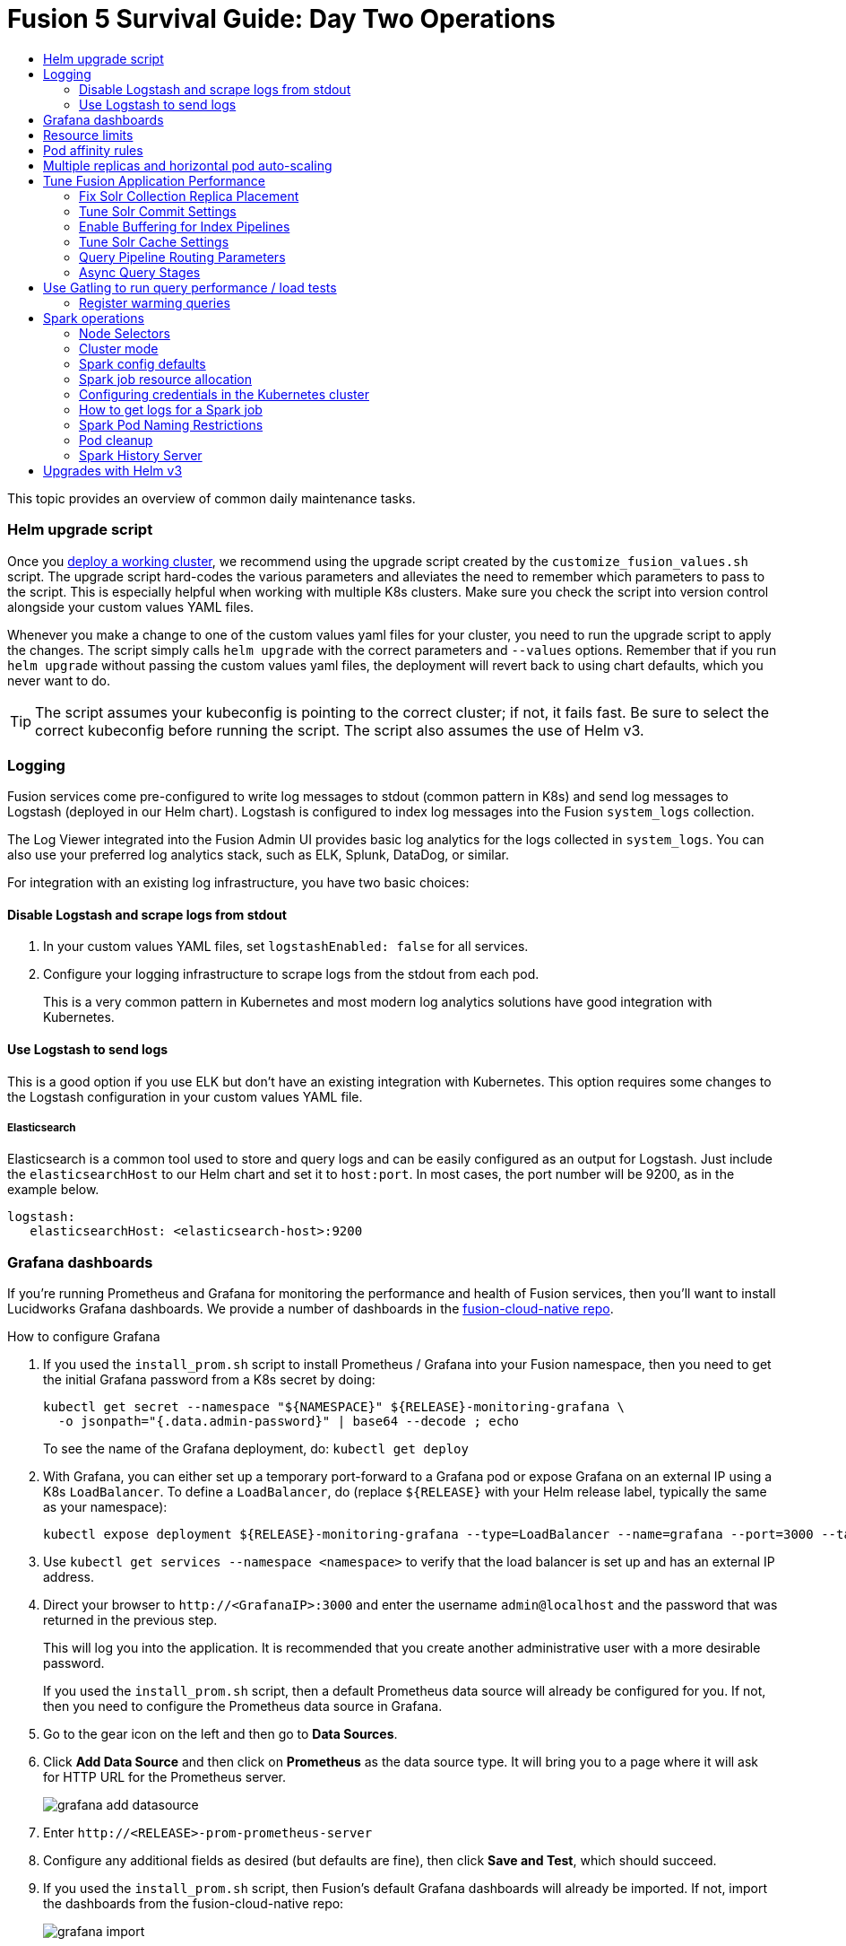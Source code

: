 = Fusion 5 Survival Guide: Day Two Operations
:toc:
:toclevels: 3
:toc-title:

// tag::body[]

This topic provides an overview of common daily maintenance tasks.

=== Helm upgrade script

// tag::upgrade-script[]

Once you
ifdef::env-github[]
link:2_planning.adoc[deploy a working cluster],
endif::[]
ifndef::env-github[]
link:/how-to/deploy-fusion-at-scale.html[deploy a working cluster],
endif::[]
we recommend using the upgrade script created by the `customize_fusion_values.sh` script. The upgrade script hard-codes the various parameters and alleviates the need to remember which parameters to pass to the script. This is especially helpful when working with multiple K8s clusters. Make sure you check the script into version control alongside your custom values YAML files.

Whenever you make a change to one of the custom values yaml files for your cluster, you need to run the upgrade script to apply the changes. The script simply calls `helm upgrade` with the correct parameters and `--values` options. Remember that if you run `helm upgrade` without passing the custom values yaml files, the deployment will revert back to using chart defaults, which you never want to do.

TIP: The script assumes your kubeconfig is pointing to the correct cluster; if not, it fails fast. Be sure to select the correct kubeconfig before running the script. The script also assumes the use of Helm v3.

// end::upgrade-script[]

=== Logging

// tag::logging[]

Fusion services come pre-configured to write log messages to stdout (common pattern in K8s) and send log messages to Logstash (deployed in our Helm chart).  Logstash is configured to index log messages into the Fusion `system_logs` collection.

The Log Viewer integrated into the Fusion Admin UI provides basic log analytics for the logs collected in `system_logs`.  You can also use your preferred log analytics stack, such as ELK, Splunk, DataDog, or similar.

For integration with an existing log infrastructure, you have two basic choices:

==== Disable Logstash and scrape logs from stdout

. In your custom values YAML files, set `logstashEnabled: false` for all services.
. Configure your logging infrastructure to scrape logs from the stdout from each pod.
+
This is a very common pattern in Kubernetes and most modern log analytics solutions have good integration with Kubernetes.
//In most cases, the customers ops team will help guide you on how they want this to work (typically with a log shipper process deployed as a DaemonSet on each node), there’s not much you’ll have to do.

==== Use Logstash to send logs

This is a good option if you use ELK but don't have an existing integration with Kubernetes.  This option requires some changes to the Logstash configuration in your custom values YAML file.
//Again, most would use something like Filebeat as a DaemonSet to do this vs. relying on our Logstash.

===== Elasticsearch

Elasticsearch is a common tool used to store and query logs and can be easily configured as an output for Logstash. Just include the `elasticsearchHost` to our Helm chart and set it to `host:port`. In most cases, the port number will be 9200, as in the example below.

[source,yaml]
----
logstash:
   elasticsearchHost: <elasticsearch-host>:9200
----

// end::logging[]

=== Grafana dashboards

// tag::grafana[]

If you're running Prometheus and Grafana for monitoring the performance and health of Fusion services, then you'll want to install Lucidworks Grafana dashboards. We provide a number of dashboards in the link:https://github.com/lucidworks/fusion-cloud-native/tree/master/monitoring/grafana[fusion-cloud-native repo^].

.How to configure Grafana

. If you used the `install_prom.sh` script to install Prometheus / Grafana into your Fusion namespace, then you need to get the initial Grafana password from a K8s secret by doing:
+
[source,bash]
----
kubectl get secret --namespace "${NAMESPACE}" ${RELEASE}-monitoring-grafana \
  -o jsonpath="{.data.admin-password}" | base64 --decode ; echo
----
To see the name of the Grafana deployment, do: `kubectl get deploy`

. With Grafana, you can either set up a temporary port-forward to a Grafana pod or expose Grafana on an external IP using a K8s `LoadBalancer`. To define a `LoadBalancer`, do (replace `${RELEASE}` with your Helm release label, typically the same as your namespace):
+
[source,bash]
----
kubectl expose deployment ${RELEASE}-monitoring-grafana --type=LoadBalancer --name=grafana --port=3000 --target-port=3000
----

. Use `kubectl get services --namespace <namespace>` to verify that the load balancer is set up and has an external IP address.

. Direct your browser to `\http://<GrafanaIP>:3000` and enter the username `admin@localhost` and the password that was returned in the previous step.
+
This will log you into the application. It is recommended that you create another administrative user with a more desirable password.
+
If you used the `install_prom.sh` script, then a default Prometheus data source will already be configured for you.
If not, then you need to configure the Prometheus data source in Grafana.

. Go to the gear icon on the left and then go to *Data Sources*.

. Click *Add Data Source* and then click on *Prometheus* as the data source type. It will bring you to a page where it will ask for HTTP URL for the Prometheus server.
+
image:https://github.com/lucidworks/fusion-cloud-native/blob/master/survival_guide/grafana-add-datasource.png?raw=true[]
. Enter `\http://<RELEASE>-prom-prometheus-server`

. Configure any additional fields as desired (but defaults are fine), then click *Save and Test*, which should succeed.

. If you used the `install_prom.sh` script, then Fusion's default Grafana dashboards will already be imported. If not, import the dashboards from the fusion-cloud-native repo:
+
image:https://github.com/lucidworks/fusion-cloud-native/blob/master/survival_guide/grafana-import.png?raw=true[]
// end::grafana[]

=== Resource limits

// tag::resources[]

Lucidworks recommends installing Fusion without resource limits initially as they can over-complicate the initial setup of your cluster, especially for proof-of-concept / getting started clusters. Resource requests / limits directly impact the number of nodes needed to deploy Fusion. Once your installation is up and running with a critical mass of data, then you can start to fine-tune resource limits for Fusion services.

For production like environments, you should define resource limits to help K8s schedule pods correctly across the nodes in your cluster. This is especially important for K8s clusters that host other namespaces besides Fusion.

If you used the `--with-resource-limits` option when running the `./customize_fusion_values.sh` script, then you already have resource limits configured for your cluster.

Look for a file named `<provider>_<cluster>_<namespace>_fusion_resources.yaml`; if you do not have this file, simply copy https://github.com/lucidworks/fusion-cloud-native/blob/master/example-values/resources.yaml[`resources.yaml`] to help you get started with setting the appropriate resource limits.

You can refine the resource requests / limits as you test your cluster's behavior while preparing to go to production with Fusion.

// end::resources[]

=== Pod affinity rules

// tag::affinity[]

Affinity rules govern how pods for Fusion components are scheduled across the cluster. All components have the same affinity setup which follows this logic:

* When scheduling, prefer to put a pod on a node that is in an availability zone that doesn't already have a running instance of this component.

* Require that pods are all deployed on a host that doesn't have a running instance of the component that is being scheduled.

This means that the loss of a host will bring down at most one component. However, the cluster will need to be at least as large as the number of replicas in the largest deployment.

If you need to run a large number of a certain type of component, then consider relaxing the "required" policy by changing it to a "preferred" policy on hostname by changing

----
     requiredDuringSchedulingIgnoredDuringExecution:
----
to
----
     preferredDuringSchedulingIgnoredDuringExecution:
----

for the `kubernetes.io/hostname` policies.

If you used the `--with-affinity-rules` option when running the `./customize_fusion_values.sh` script, then you already have pod affinity rules configured for your cluster. If not, then we recommend copying the https://github.com/lucidworks/fusion-cloud-native/blob/master/example-values/affinity.yaml[`example-values/affinity.yaml` file^] and renaming it using our convention: `<provider>_<cluster>_<release>_fusion_affinity.yaml`.

Append the following to your
ifdef::env-github[]
link:#helm-upgrade-script[upgrade script]:
endif::[]
ifndef::env-github[]
link:/how-to/create-helm-upgrade-script.html[upgrade script]:
endif::[]

----
MY_VALUES="${MY_VALUES} --values gke_search_f5_fusion_affinity.yaml"
----

// end::affinity[]

=== Multiple replicas and horizontal pod auto-scaling

// tag::auto-scaling[]

You can configure multiple replicas and horizontal pod autoscalers (tied to CPU usage) for Fusion components.

If you used the `--with-replicas` option when running the `./customize_fusion_values.sh` script, then you already have replicas configured for your cluster.

If not, then copy the example file (`example-values/replicas.yaml`) and rename it using our convention: `<provider>_<cluster>_<release>_fusion_replicas.yaml`

Append the following to your
ifdef::env-github[]
link:#helm-upgrade-script[upgrade script]:
endif::[]
ifndef::env-github[]
link:/how-to/create-helm-upgrade-script.html[upgrade script]:
endif::[]

----
MY_VALUES="${MY_VALUES} --values gke_search_f5_fusion_replicas.yaml"
----

=== Tune Fusion Application Performance

In this section, we cover a variety of topics to help you get the best Search performance for your Fusion application.

If you have not created an application yet, proceed to the Fusion Admin UI to create your first application. For the purposes of this section, we'll use a sample application named `dcommerce`.

==== Fix Solr Collection Replica Placement

If you're using multiple Solr StatefulSets, such as to partition Solr pods into `search`, `analytics`, and `system` pools, then you need to use a Solr auto-scaling policy to govern replica placement for Fusion collections.

Open a port-forward to a Solr pod in the cluster.
----
kubectl port-forward <SOLR_POD_ID> 8983
----

Inspect the Solr auto-scaling policy in the link:https://github.com/lucidworks/fusion-cloud-native/blob/master/policy.json[policy.json^] file. The syntax is rather cryptic, but it basically defines a separate policy for search, analytics, and system oriented collections.

Run the `./update_policy.sh` script to add the Solr auto-scaling policy from policy.json into the Solr cluster.

Unfortunately, due to a limitation in Solr (https://issues.apache.org/jira/browse/SOLR-14347), replicas do not get placed correctly for Solr collections created by Fusion during application creation.

Consequently, you'll need to delete the Solr collections and re-create them using a BASH script.

The recommended approach is to adapt the link:https://github.com/lucidworks/fusion-cloud-native/blob/master/update_app_coll_layout.sh[update_app_coll_layout.sh^] script for your application, such as setting the correct number of shards, replicas, replica types, and policy for each collection used by your Fusion application.
Make a copy of the `update_app_coll_layout.sh` script and set the vars at the top for the specific app, in this case `dcommerce`.

For this example, we'll use the following settings:

[width="90%",cols="4,2,5,2",options="header"]
|=========================================================
|Collection|Shards|Replicas|Policy
|dcommerce|1|2 tlog, 3 pull|search
|dcommerce_signals_aggr|1|2 tlog, 3 pull|search
|dcommerce_query_rewrite|1|2 tlog, 3 pull|search
|dcommerce_user_prefs|1|2 nrt|search
|dcommerce_signals|3|2 nrt|analytics
|dcommerce_query_rewrite_staging|1|2 nrt|analytics
|dcommerce_job_reports|1|2 nrt|analytics
|=========================================================

Here's an example for our `dcommerce` app, adjust to meet your specific use case:
----
#!/bin/bash

APP="dcommerce"
SOLR="http://localhost:8983"

curl "$SOLR/solr/admin/collections?action=DELETE&name=${APP}"
curl "$SOLR/solr/admin/collections?action=DELETE&name=${APP}_signals"
curl "$SOLR/solr/admin/collections?action=DELETE&name=${APP}_signals_aggr"
curl "$SOLR/solr/admin/collections?action=DELETE&name=${APP}_query_rewrite_staging"
curl "$SOLR/solr/admin/collections?action=DELETE&name=${APP}_query_rewrite"
curl "$SOLR/solr/admin/collections?action=DELETE&name=${APP}_job_reports"
curl "$SOLR/solr/admin/collections?action=DELETE&name=${APP}_user_prefs"

# analytics oriented collections
curl "$SOLR/solr/admin/collections?action=CREATE&name=${APP}_signals&collection.configName=${APP}_signals&numShards=3&replicationFactor=2&policy=analytics&maxShardsPerNode=2"
curl "$SOLR/solr/admin/collections?action=CREATE&name=${APP}_query_rewrite_staging&collection.configName=${APP}_query_rewrite_staging&numShards=1&replicationFactor=2&policy=analytics"
curl "$SOLR/solr/admin/collections?action=CREATE&name=${APP}_job_reports&collection.configName=${APP}_job_reports&numShards=1&replicationFactor=2&policy=analytics"

# search oriented collections
curl "$SOLR/solr/admin/collections?action=CREATE&name=${APP}&collection.configName=${APP}&numShards=1&tlogReplicas=2&pullReplicas=3&policy=search"
curl "$SOLR/solr/admin/collections?action=CREATE&name=${APP}_signals_aggr&collection.configName=${APP}_signals_aggr&numShards=1&tlogReplicas=2&pullReplicas=3&policy=search"
curl "$SOLR/solr/admin/collections?action=CREATE&name=${APP}_query_rewrite&collection.configName=${APP}_query_rewrite&numShards=1&tlogReplicas=2&pullReplicas=3&policy=search"
curl "$SOLR/solr/admin/collections?action=CREATE&name=${APP}_user_prefs&collection.configName=${APP}_user_prefs&numShards=1&replicationFactor=2&policy=search"
----

Notice that script deletes Solr collections and re-creates them with the correct auto-scaling policy in place. Obviously, you should not run this on collections that have data without backing up the data first.

For more information about Solr replica types, see: https://lucene.apache.org/solr/guide/8_4/shards-and-indexing-data-in-solrcloud.html#types-of-replicas

==== Tune Solr Commit Settings

Fusion collections are created with a default commit within set to 10 secs. This overrides the commit settings set for a collection in the `solrconfig.xml`.

Commit within 10 seconds is too aggressive for production environments as it will cause Solr to open a new search and flush all caches.
For environments where optimal performance is important, you may want to disable the commit within setting for your collections and instead rely solely on auto soft and hard commits.

Disable commit within using the `update_commit_within_f5.sh` script, for instance:
----
./update_commit_within_f5.sh --collection dcommerce --gateway GATEWAY_URL --commit_within -1
----
Replace `GATEWAY_URL` with the URL of the K8s Ingress or IP for the Fusion API Gateway. Repeat this process for all Fusion collections.

TIP: You can get the IP of the Gateway pod using: `export LW_K8S_GATEWAY_IP=$(kubectl --namespace ${LW_K8S_NAMESPACE} get service proxy -o jsonpath='{.status.loadBalancer.ingress[0].ip}')`

Configure soft / hard auto commit settings in solrconfig.xml (via the Fusion Admin UI), such as:
----
    <autoCommit>
      <maxTime>60000</maxTime>
      <openSearcher>false</openSearcher>
    </autoCommit>

    <autoSoftCommit>
      <maxTime>300000</maxTime>
    </autoSoftCommit>
----
You want the auto soft-commit setting to be as long as possible (in millis) to avoid re-opening searchers too often, which invalidates your caches.

You should also consider disabling commits / optimize requests coming from external client applications by configuring the `IgnoreCommitOptimizeUpdateProcessorFactory` in your update processor chain(s).

----
    <processor class="solr.IgnoreCommitOptimizeUpdateProcessorFactory">
      <int name="statusCode">200</int>
      <str name="responseMessage">Thou shall not issue a commit!</str>
    </processor>
----
This prevents external client applications that you do not control from committing (or optimizing) too often. For most production environments, you should rely solely on the auto-commit settings in solrconfig.xml.

==== Enable Buffering for Index Pipelines

For each index pipeline, ensure the `Buffer Documents and Send Them to Solr in Batches` option is enabled for the Solr Index stage.

==== Tune Solr Cache Settings

Solr has a number of caches, such as the filter cache, that have a major impact on performance. For many production environments, the max size for these caches is too small and should be increased.
Be sure to look at the metrics for your caches after running load tests to determine if you need to tune them. Cache configuration is done in the solrconfig.xml for each collection using the Fusion Admin UI.

Typically the three most important caches to tune are:
----
    <filterCache class="solr.FastLRUCache"
                 size="5000"
                 maxRamMB="64"
                 autowarmCount="0"/>

    <queryResultCache class="solr.LRUCache"
                      size="6000"
                      maxRamMB="250"
                      autowarmCount="0"/>

    <documentCache class="solr.LRUCache"
                   size="25000"
                   maxRamMB="64"
                   autowarmCount="0"/>
----

TIP: Be careful with `autowarmCount` as that will impact how long it takes for a new searcher to open.

==== Query Pipeline Routing Parameters

If you're using a separate `search` pool for search oriented collections, then you'll want to add the `lw.nodeFilter=host:solr-search` parameter to the main query pipeline(s) to ensure queries get routed from Fusion to Solr Search pods only.

If you're using PULL replicas for search collections, then you should also pass `shards.preference=replica.type:PULL,replica.location:local` to Solr.

This ensures that queries get routed to PULL replicas only and favors the local replica if it exists. For more information about `shards.preference`, see:
https://lucene.apache.org/solr/guide/8_4/distributed-requests.html#shards-preference-parameter

You should also provide these parameters for sidecar queries, such as in the tagger, rules, and signals boost stages.

==== Async Query Stages

The tagger and rules stages can be configured with a max time constraint that enforces an upper bound on how long these stages can take. Behind the scenes, this requires executing the sidecar request in a background thread.

In addition, it's common to configure your pipeline to do the rules lookup and signals boost concurrently using Fusion asynchronous stage support. If you're using these features, please ensure you pass the following Java system property:
----
-Djava.util.concurrent.ForkJoinPool.common.parallelism=1
----

=== Use Gatling to run query performance / load tests

Lucidworks recommends running query performance tests to establish a baseline number of pods for the proxy, query pipeline, and Solr services. You can use the gatling-qps project provided in the link:https://github.com/lucidworks/fusion-cloud-native[fusion-cloud-native repo^] as a starting point for building a query load test. Gatling.io is a load test framework that provides a powerful Scala-based DSL for constructing performance test scenarios. See `FusionQueryTraffic.scala` in the repo as a starting point for building query performance tests for Fusion 5.

==== Register warming queries

To avoid any potential delays when a new query pod joins the cluster, such as in reaction to an HPA auto-scaling trigger, we recommend registering a small set of queries to "warm up" the query pipeline service before it gets added to the Kubernetes service. In the query-pipeline section of the custom values YAML, configure your warming queries using the structure shown in the example below:

[source,json]
----
warmingQueryJson:
  {
  "pipelines": [
    {
      "pipeline": "<PIPELINE>",
      "collection": "<COLLECTION>",
      "params": {
        "q": ["*:*"]
      }
    },{
      "method" : "POST",
      "pipeline": "<ANOTHER_PIPELINE>",
      "collection": "<ANOTHER_COLL>",
      "params": {
        "q": ["*:*"]
      }
    }
  ],
  "profiles": [
    {
      "profile": "<PROFILE>",
      "params": {
        "q": ["*:*"]
      }
    }
  ]
  }
----

NOTE: The indentation for the opening / closing braces is important for embedding JSON in YAML

// end::auto-scaling[]


[[spark-ops]]
=== Spark operations

In Fusion 5.x, Spark operates in native Kubernetes mode instead of standalone mode (like in Fusion 4.x). The sections below describe Spark operations in Fusion 5.0.

// tag::spark-ops-intro[]

==== Node Selectors

You can control which nodes Spark executors are scheduled on using Spark configuration property for a job:
----
spark.kubernetes.node.selector.<LABEL>=<LABEL_VALUE>
----
For instance, if a node is labeled with `fusion_node_type=spark_only`, then you would scheduled Spark executor pods to run on that node using:
----
spark.kubernetes.node.selector.fusion_node_type=spark_only
----

TIP: Spark version 2.4.x does not support tolerations for Spark pods; consequently, Spark pods cannot be scheduled on any nodes with taints.

==== Cluster mode

Fusion 5.0 ships with Spark 2.4.3 and operates in "cluster" mode on top of Kubernetes. In cluster mode, each Spark driver runs in a separate pod and hence resources can be managed per job. Each executor also runs in its own pod.

==== Spark config defaults

The table below shows the default configurations for Spark. These settings are configured in the job-launcher config map, accessible using `kubectl get configmaps <release-name>-job-launcher`. Some of these settings are also configurable via Helm.

.Spark Resource Configurations
[cols="2m,1a,1m"]
|===
|Spark Configuration
|Default value
|Helm Variable

|spark.driver.memory
|3g
|

|spark.executor.instances
|2
|executorInstances

|spark.executor.memory
|3g
|

|spark.executor.cores
|6
|

|spark.kubernetes.executor.request.cores
|3
|

|===


.Spark Kubernetes Configurations
[cols="2m,1a,1m"]
|===
|Spark Configuration
|Default value
|Helm Variable

|spark.kubernetes.container.image.pullPolicy
|Always
|image.imagePullPolicy

|spark.kubernetes.container.image.pullSecrets
|[artifactory]
|image.imagePullSecrets

|spark.kubernetes.authenticate.driver.serviceAccountName
|<name>-job-launcher-spark
|

|spark.kubernetes.driver.container.image
|fusion-dev-docker.ci-artifactory.lucidworks.com
|image.repository

|spark.kubernetes.executor.container.image
|fusion-dev-docker.ci-artifactory.lucidworks.com
|image.repository

|===

// end::spark-ops-intro[]

==== Spark job resource allocation

//tag::spark-resources[]

===== Number of instances and cores allocated

In order to set the number of cores allocated for a job, add the following parameter keys and values in the Spark Settings field within the "advanced" job properties in the Fusion UI or the `sparkConfig` object if defining a job via the Fusion API.

If `spark.kubernetes.executor.request.cores` is not set (default config), then Spark will set the number of CPUs for the executor pod to be the same number as `spark.executor.cores`. In that case, if `spark.executor.cores` is 3, then Spark will allocate 3 CPUs for the executor pod and will run 3 tasks in parallel. To under-allocate the CPU for the executor pod and still run multiple tasks in parallel, set `spark.kubernetes.executor.request.cores` to a lower value than `spark.executor.cores`.

The ratio for `spark.kubernetes.executor.request.cores` to `spark.executor.cores` depends on the type of job: either CPU-bound or I/O-bound. Allocate more memory to the executor if more tasks are running in parallel on a single executor pod.

[cols="3m,1a"]
|===
|Parameter Key
|Example Value

|spark.executor.instances
|3

|spark.kubernetes.executor.request.cores
|3

|spark.executor.cores
|6

|spark.driver.cores
|1

|===

If these settings are left unspecified, then the job launches with a driver using one core and 3GB of memory plus two executors, each using one core with 1GB of memory.

===== Memory allocation

The amount of memory allocated to the driver and executors is controlled on a per-job basis using the `spark.executor.memory` and `spark.driver.memory` parameters in the Spark Settings section of the job definition in the Fusion UI or within the `sparkConfig` object in the JSON definition of the job.

[cols="3m,1a"]
|===
|Parameter Key
|Example Value

|spark.executor.memory
|6g

|spark.driver.memory
|2g

|===

//end::spark-resources[]

==== Configuring credentials in the Kubernetes cluster

//tag::spark-credentials[]

AWS/GCS credentials can be configured per job or per cluster.

===== Configuring GCS credentials for Spark jobs

. Create a secret containing the credentials JSON file.
+
See https://cloud.google.com/iam/docs/creating-managing-service-account-keys on how to create service account JSON files.
+
[source,bash]
----
kubectl create secret generic solr-dev-gc-serviceaccount-key --from-file=/Users/kiranchitturi/creds/solr-dev-gc-serviceaccount-key.json
----

. Create an extra config map in Kubernetes setting the required properties for GCP.
.. Create a properties file with GCP properties:
+
[source,bash]
----
$ cat gcp-launcher.properties
spark.kubernetes.driverEnv.GOOGLE_APPLICATION_CREDENTIALS = /mnt/gcp-secrets/solr-dev-gc-serviceaccount-key.json
spark.kubernetes.driver.secrets.solr-dev-gc-serviceaccount-key = /mnt/gcp-secrets
spark.kubernetes.executor.secrets.solr-dev-gc-serviceaccount-key = /mnt/gcp-secrets
spark.executorEnv.GOOGLE_APPLICATION_CREDENTIALS = /mnt/gcp-secrets/solr-dev-gc-serviceaccount-key.json
spark.hadoop.google.cloud.auth.service.account.json.keyfile = /mnt/gcp-secrets/solr-dev-gc-serviceaccount-key.json
----
.. Create a config map based on the properties file:
+
[source,bash]
----
kubectl create configmap gcp-launcher --from-file=gcp-launcher.properties
----
. Add the gcp-launcher config map to values.yaml under job-launcher:
+
[source,yaml]
----
configSources: gcp-launcher
----

===== Configuring S3 credentials for Spark jobs

AWS credentials can’t be set via a single file. So, we have to set two environment variables referring to the key and secret.

. Create a secret pointing to the creds:
+
[source,bash]
----
kubectl create secret generic aws-secret --from-literal=key='<access key>' --from-literal=secret='<secret key>'
----
. Create an extra config map in Kubernetes setting the required properties for AWS:
.. Create a properties file with AWS properties:
+
[source,bash]
----
cat aws-launcher.properties
spark.kubernetes.driver.secretKeyRef.AWS_ACCESS_KEY_ID=aws-secret:key
spark.kubernetes.driver.secretKeyRef.AWS_SECRET_ACCESS_KEY=aws-secret:secret
spark.kubernetes.executor.secretKeyRef.AWS_ACCESS_KEY_ID=aws-secret:key
spark.kubernetes.executor.secretKeyRef.AWS_SECRET_ACCESS_KEY=aws-secret:secret
----
.. Create a config map based on the properties file:
+
[source,bash]
----
kubectl create configmap aws-launcher --from-file=aws-launcher.properties
----
. Add the `aws-launcher` config map to `values.yaml` under `job-launcher`:
+
[source,yaml]
----
configSources: aws-launcher
----

===== Configuring Azure Data Lake credentials for Spark jobs

Configuring Azure through environment variables or `configMaps` does not seem to be possible at the moment. You need to manually upload the `core-site.xml` file into the job-launcher pod at `/app/spark-dist/conf`.

Currently only Data Lake Gen 1 is supported.

Here’s what the `core-site.xml` file should look like:
[source,xml]
----
<property>
  <name>dfs.adls.oauth2.access.token.provider.type</name>
  <value>ClientCredential</value>
</property>
<property>
    <name>dfs.adls.oauth2.refresh.url</name>
    <value> Insert Your OAuth 2.0 Endpoint URL Value Here </value>
</property>
<property>
    <name>dfs.adls.oauth2.client.id</name>
    <value> Insert Your Application ID Here </value>
</property>
<property>
    <name>dfs.adls.oauth2.credential</name>
    <value>Insert the Secret Key Value Here </value>
</property>
<property>
    <name>fs.adl.impl</name>
    <value>org.apache.hadoop.fs.adl.AdlFileSystem</value>
</property>
<property>
    <name>fs.AbstractFileSystem.adl.impl</name>
    <value>org.apache.hadoop.fs.adl.Adl</value>
</property>
----

===== Configuring credentials per job

. Create a Kubernetes secret with the GCP/AWS credentials.
. Add the Spark configuration to configure the secrets for the Spark driver/executor.

====== GCS

. Create a secret containing the credentials JSON file.
+
See https://cloud.google.com/iam/docs/creating-managing-service-account-keys on how to create service account JSON files.
+
[source,bash]
----
kubectl create secret generic solr-dev-gc-serviceaccount-key --from-file=/Users/kiranchitturi/creds/solr-dev-gc-serviceaccount-key.json
----
. Toggle the Advanced config in the job UI and add the following to the Spark configuration:
+
----
spark.kubernetes.driver.secrets.solr-dev-gc-serviceaccount-key = /mnt/gcp-secrets
spark.kubernetes.executor.secrets.solr-dev-gc-serviceaccount-key = /mnt/gcp-secrets
spark.kubernetes.driverEnv.GOOGLE_APPLICATION_CREDENTIALS = /mnt/gcp-secrets/solr-dev-gc-serviceaccount-key.json
spark.executorEnv.GOOGLE_APPLICATION_CREDENTIALS = /mnt/gcp-secrets/solr-dev-gc-serviceaccount-key.json
spark.hadoop.google.cloud.auth.service.account.json.keyfile = /mnt/gcp-secrets/solr-dev-gc-serviceaccount-key.json
----

====== S3

AWS credentials can’t be set via a single file. So, we have to set two environment variables referring to the key and secret.

. Create a secret pointing to the creds:
+
----
kubectl create secret generic aws-secret --from-literal=key='<access key>' --from-literal=secret='<secret key>'
----
. Toggle the Advanced config in the job UI and add the following to Spark configuration:
+
----
spark.kubernetes.driver.secretKeyRef.AWS_ACCESS_KEY_ID=aws-secret:key
spark.kubernetes.driver.secretKeyRef.AWS_SECRET_ACCESS_KEY=aws-secret:secret
spark.kubernetes.executor.secretKeyRef.AWS_ACCESS_KEY_ID=aws-secret:key
spark.kubernetes.executor.secretKeyRef.AWS_SECRET_ACCESS_KEY=aws-secret:secret
----

//end::spark-credentials[]

==== How to get logs for a Spark job

// tag::spark-logs[]

* To get the initial logs that contain information about the pod spin up, do:
+
----
curl -X GET -u admin:password123 http://localhost:8764/api/apollo/spark/driver/log/{jobId}
----
* Get the pod ID by running:
+
----
k get pods -l spark-role=driver -l jobConfigId=<job-id>
----
* Logs from failed jobs can be obtained by using:
+
----
kubectl logs [DRIVER-POD-NAME]
----
* Logs from running containers can be tailed using the `-f` parameter:
+
----
kubectl logs -f [POD-NAME]
----

Spark deletes failed and successful executor pods. Fusion provides a cleanup Kubernetes cron job that removes successfully completed driver pods every 15 minutes.

// end::spark-logs[]

==== Spark Pod Naming Restrictions

//tag::spark-pod-naming[]

Spark will generate a pod name for the running job based on the job's name and the `runId` Fusion creates to keep track of that particular instance of the job. This pod name must conform to the Kubernetes spec for pod names, which is based on the RFC-1123 for DNS. Your job name must begin and end with an alphanumeric character, only contain `-` (no underscores), and must be fewer than 63 characters in length. We recommend you stay under 30 characters, as Spark will add additional strings such as `-driver` or `-exec-1` when spinning up driver or executor pods.

//tag::spark-pod-naming[]

==== Pod cleanup

//tag::pod-cleanup[]

Spark driver pods are cleaned up using a Kubernetes cron job that runs every 15 minutes to clean up pods using this command:
----
kubectl delete pods --namespace default --field-selector=status.phase=Succeeded -l spark-role=driver
----
This cron job is created automatically when the `job-launcher` microservice is installed in the Fusion cluster.

//end::pod-cleanup[]

==== Spark History Server

//tag::history-intro[]
While logs from the Spark driver and executor pods can be viewed using `kubectl logs [POD_NAME]`, executor pods are deleted at their end of their execution, and driver pods are deleted by Fusion on a default schedule of every hour. In order to store and view Spark logs in a more long-term fashion, you can install the Spark History Server into your Kubernetes cluster and configure Spark to write logs in a manner that will persist.
//end::history-intro[]

===== Installing Spark History Server

//tag::history-install[]

Spark History Server can be installed via its default Helm chart:
----
helm install stable/spark-history-server --values values.yaml
----

//end::history-install[]

//tag::history-config[]

===== Recommended Configuration

Our recommended configuration for using the Spark History Server with Fusion is to store and read Spark logs in cloud storage. For installations on Google Kubernetes Engine, we suggest setting these keys in the `values.yaml`:
[source,yaml]
----
gcs:
    enableGCS: false
    secret: history-secrets
    key: [SECRET_KEY_NAME].json
    logDirectory: gs://[BUCKET_NAME]
service:
    type: ClusterIP
    port: 18080
----
We override the default `service.type` of `LoadBalancer` with `ClusterIP` to keep the History Server from being accessible to outside connections without port-forwarding.

You may need to set up your secret for full access to the cloud bucket:
[source,bash]
----
$ export ACCOUNT_NAME=[SECRET_KEY_NAME]
$ export GCP_PROJECT_ID=[PROJECT_ID]
$ gcloud iam service-accounts create ${ACCOUNT_NAME} --display-name "${ACCOUNT_NAME}"
$ gcloud iam service-accounts keys create "${ACCOUNT_NAME}.json" --iam-account "${ACCOUNT_NAME}@${GCP_PROJECT_ID}.iam.gserviceaccount.com"
$ gcloud projects add-iam-policy-binding ${GCP_PROJECT_ID} --member "serviceAccount:${ACCOUNT_NAME}@${GCP_PROJECT_ID}.iam.gserviceaccount.com" --role roles/storage.admin
$ gsutil iam ch serviceAccount:${ACCOUNT_NAME}@${GCP_PROJECT_ID}.iam.gserviceaccount.com:objectAdmin gs://[BUCKET_NAME]
----
The service key sets up the history server on an internal IP within your cluster but does not create a LoadBalancer (which is the default setting in the Spark History Server Helm chart). This prevents the server from being exposed to outside access by default. We’ll look at how to access the history server shortly.

===== Other Configurations

====== Azure

[source,bash]
----
$ echo "your-storage-account-name" >> azure-storage-account-name
$ echo "your-container-name" >> azure-blob-container-name
# to auth with sas token (if wasbs.sasKeyMode=true, which is the default)
$ echo "your-azure-blob-sas-key" >> azure-blob-sas-key
# or to auth with storage account key
$ echo "your-azure-storage-account-key" >> azure-storage-account-key
$ kubectl create secret generic azure-secrets --from-file=azure-storage-account-name --from-file=azure-blob-container-name [--from-file=azure-blob-sas-key | --from-file=azure-storage-account-key]
----

For SAS token access, `values.yaml` should look like:
[source,yaml]
----
wasbs:
    enableWASBS: true
    secret: azure-secrets
    sasKeyName: azure-blob-sas-key
    storageAccountNameKeyName: azure-storage-account-name
    containerKeyName: azure-blob-container-name
    logDirectory: [BUCKET-NAME]
----
For non-SAS access:
[source,yaml]
----
wasbs:
    enableWASBS: true
    secret: azure-secrets
    sasKeyMode: false
    storageAccountKeyName: azure-storage-account-key
    storageAccountNameKeyName: azure-storage-account-name
    containerKeyName:  azure-blob-container-name
    logDirectory: [BUCKET-NAME]
----

====== AWS

The recommended approach for S3 access is to use AWS IAM roles, but you can also use a access/secret key pair as a Kubernetes secret:

[source,bash]
----
$ aws iam list-access-keys --user-name your-user-name --output text | awk '{print $2}' >> aws-access-key
$ echo "your-aws-secret-key" >> aws-secret-key
$ kubectl create secret generic aws-secrets --from-file=aws-access-key --from-file=aws-secret-key
----

For IAM, your `values.yaml` will be:

[source,yaml]
----
s3:
    enableS3: true
    logDirectory: s3a://[BUCKET-NAME]
----
(Note the Hadoop `s3a://` link instead of `s3://`.)

With a access/secret pair, you’ll need to add the secret:

[source,yaml]
----
s3:
    enableS3: true
    enableIAM: false
    accessKeyName: aws-access-key
    secretKeyName: aws-secret-key
    logDirectory: s3a://[BUCKET-NAME]
----

===== Configuring Spark

After the History Server has been set up, then the Fusion job-launcher deployment ConfigMap’s `application.yaml` key will need to be updated with these Spark settings so the driver and executors know where to write out their logs. In this example, we’re redirecting to a GCS bucket:

[source,yaml]
----
spark:
    eventLog:
        enabled: true
        compress: true
        dir: gs://[BUCKET-NAME]
    hadoop:
        google:
            cloud:
                auth:
                    service:
                        account:
                            json:
                                keyfile: /etc/secrets/[SECRET_KEY_NAME].json]
    kubernetes:
        driver:
            secrets:
                history-secrets: /etc/secrets
        executor:
            secrets:
                history-secrets: /etc/secrets
----

//end::history-config[]

===== Accessing The Spark History Server

//tag::history-access[]

As we have set up the History Server to only set up a ClusterIP, we will need to port forward the server using `kubectl`:
----
kubectl get pods # to find the Spark History Server pod
kubectl port-forward [POD_NAME] 18080:18080
----

You can now access the Spark History Server at `\http://localhost:18080`.

//end::history-access[]

=== Upgrades with Helm v3

// tag::upgrades[]

One of the most powerful features provided by Kubernetes and a cloud-native microservices architecture is the ability to do a rolling update on a live cluster. Fusion 5 allows customers to upgrade from Fusion 5.0.2 to a later 5.x.y version on a live cluster with zero downtime or disruption of service.

When Kubernetes performs a rolling update to an individual microservice, there will be a mix of old and new services in the cluster concurrently (only briefly in most cases) and requests from other services will be routed to both versions. Consequently, Lucidworks ensures all changes we make to our service do not break the API interface exposed to other services in the same 5.x line of releases. We also ensure that the stored configuration remains compatible in the same 5.x release line.

Lucidworks releases minor updates to individual services frequently, so you can can pull in those upgrades using Helm at your discretion.

.How to upgrade Fusion
. Clone the https://github.com/lucidworks/fusion-cloud-native[fusion-cloud-native repo^], if you haven't already.
. Locate the `setup_f5_<platform>.sh` script that matches your Kubernetes platform.
. Run the script with the `--upgrade` option.
+
TIP: To see what would be upgraded, pass the `--dry-run` option to the script.

The scripts in the fusion-cloud-native repo automatically pull in the latest chart updates from our Helm repository and deploy any updates needed by doing a diff of your current installation and the latest release from Lucidworks.

// end::upgrades[]

// end::body[]
